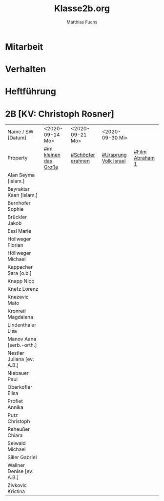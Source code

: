 #+STARTUP: showall
#+STARTUP: logdone
#+STARTUP: lognotedone
#+STARTUP: hidestars
#+FILETAGS: 2B
#+SELECT_TAGS: JA
#+LATEX_CLASS: article
#+LATEX_CLASS_OPTIONS: [pdftex,a4paper,12pt,bibliography=totoc,draft]
#+LATEX_HEADER: \usepackage[ngerman]{babel}
#+LATEX_HEADER: \usepackage[utf8]{inputenc}
#+LATEX_HEADER: \usepackage[T1]{fontenc}
#+LATEX_HEADER: \usepackage{textcomp}
#+LATEX_HEADER: \RequirePackage[ngerman=ngerman-x-latest]{hyphsubst}
#+LATEX_HEADER: \usepackage[babel,german=quotes]{csquotes}
#+LATEX_HEADER: \usepackage{url}
#+LATEX_HEADER: \urlstyle{rm}
#+LATEX_HEADER: \usepackage[pdftex]{graphicx}
#+LATEX_HEADER: \usepackage{cjhebrew}
#+LATEX_HEADER: \usepackage{hyperref}
#+LATEX_HEADER: \renewcommand{\figurename}{Abbildung}
#+LATEX_HEADER: \usepackage{pdfpages}
#+LATEX_HEADER: \renewcommand{\familydefault}{\rmdefault}
#+LATEX_HEADER: \usepackage{times}
#+LATEX_HEADER: \addtokomafont{sectioning}{\rmfamily}
#+LATEX_HEADER: \usepackage{setspace}
#+LATEX_HEADER: \usepackage{enumitem,amssymb}
#+LATEX_HEADER: \newlist{todolist}{itemize}{2}
#+LATEX_HEADER: \setlist[todolist]{label=$\square$}
#+TITLE: Klasse2b.org
#+AUTHOR: Matthias Fuchs
#+EMAIL: matthiasfuchs01@gmail.com 

* Mitarbeit

* Verhalten

* Heftführung

* 2B [KV: Christoph Rosner]
:PROPERTIES:
:CUSTOM_ID: Klasse2b
:END:


| Name       / SW [Datum]    | <2020-09-14 Mo>       | <2020-09-21 Mo>   | <2020-09-30 Mi>       |                 |
| Property                   | [[file:Schule/02_Golling.org::#im kleinen das Große][#im kleinen das Große]] | [[file:Schule/02_Golling.org::#Schöpfer erahnen][#Schöpfer erahnen]] | [[file:Schule/02_Golling.org::#Ursprung Volk Israel][#Ursprung Volk Israel]] | [[file:Schule/02_Golling.org::#Film Abraham 1][#Film Abraham 1]] |
|----------------------------+-----------------------+-------------------+-----------------------+-----------------|
| Alan Seyma [islam.]        |                       |                   |                       |                 |
|----------------------------+-----------------------+-------------------+-----------------------+-----------------|
| Bayraktar Kaan [islam.]    |                       |                   |                       |                 |
|----------------------------+-----------------------+-------------------+-----------------------+-----------------|
| Bernhofer Sophie <<BS>>    |                       |                   |                       |                 |
|----------------------------+-----------------------+-------------------+-----------------------+-----------------|
| Brückler Jakob <<BJ>>      |                       |                   |                       |                 |
|----------------------------+-----------------------+-------------------+-----------------------+-----------------|
| Essl Marie <<EM>>          |                       |                   |                       |                 |
|----------------------------+-----------------------+-------------------+-----------------------+-----------------|
| Hollweger Florian <<HF>>   |                       |                   |                       |                 |
|----------------------------+-----------------------+-------------------+-----------------------+-----------------|
| Höllweger Michael <<HM>>   |                       |                   |                       |                 |
|----------------------------+-----------------------+-------------------+-----------------------+-----------------|
| Kappacher Sara [o.b.]      |                       |                   |                       |                 |
|----------------------------+-----------------------+-------------------+-----------------------+-----------------|
| Knapp Nico <<KN>>          |                       |                   |                       |                 |
|----------------------------+-----------------------+-------------------+-----------------------+-----------------|
| Knefz Lorenz <<KL>>        |                       |                   |                       |                 |
|----------------------------+-----------------------+-------------------+-----------------------+-----------------|
| Knezevic Mato              |                       |                   |                       |                 |
|----------------------------+-----------------------+-------------------+-----------------------+-----------------|
| Kronreif Magdalena <<KM>>  |                       |                   |                       |                 |
|----------------------------+-----------------------+-------------------+-----------------------+-----------------|
| Lindenthaler Lisa <<LL>>   |                       |                   |                       |                 |
|----------------------------+-----------------------+-------------------+-----------------------+-----------------|
| Manov Aana [serb.-orth.]   |                       |                   |                       |                 |
|----------------------------+-----------------------+-------------------+-----------------------+-----------------|
| Nestler Juliana [ev. A.B.] |                       |                   |                       |                 |
|----------------------------+-----------------------+-------------------+-----------------------+-----------------|
| Niebauer Paul <<NP>>       |                       |                   |                       |                 |
|----------------------------+-----------------------+-------------------+-----------------------+-----------------|
| Oberkofler Elisa <<OE>>    |                       |                   |                       |                 |
|----------------------------+-----------------------+-------------------+-----------------------+-----------------|
| Proflet Annika <<PA>>      |                       |                   |                       |                 |
|----------------------------+-----------------------+-------------------+-----------------------+-----------------|
| Putz Christoph <<PC>>      |                       |                   |                       |                 |
|----------------------------+-----------------------+-------------------+-----------------------+-----------------|
| Reheußer Chiara <<RC>>     |                       |                   |                       |                 |
|----------------------------+-----------------------+-------------------+-----------------------+-----------------|
| Seiwald Michael <<SM>>     |                       |                   |                       |                 |
|----------------------------+-----------------------+-------------------+-----------------------+-----------------|
| Siller Gabriel <<SG>>      |                       |                   |                       |                 |
|----------------------------+-----------------------+-------------------+-----------------------+-----------------|
| Wallner Denise [ev. A.B.]  |                       |                   |                       |                 |
|----------------------------+-----------------------+-------------------+-----------------------+-----------------|
| Zivkovic Kristina <<ZK>>   |                       |                   |                       |                 |
|----------------------------+-----------------------+-------------------+-----------------------+-----------------|
 
